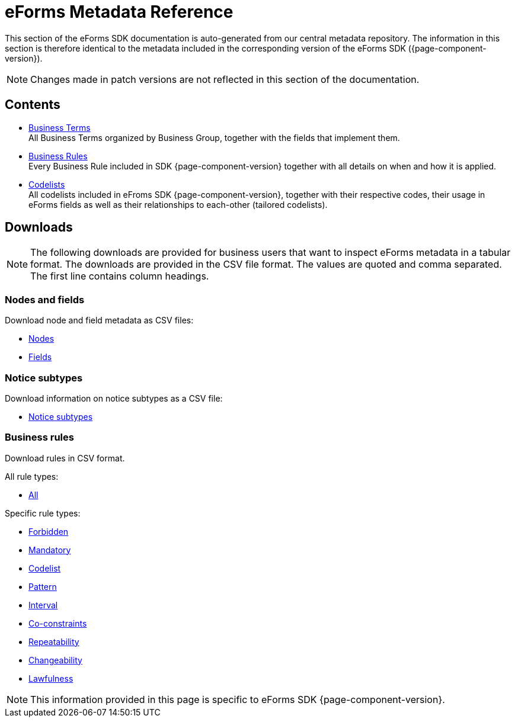 = eForms Metadata Reference

This section of the eForms SDK documentation is auto-generated from our central metadata repository. 
The information in this section is therefore identical to the metadata included in the corresponding version of the eForms SDK ({page-component-version}).

NOTE: Changes made in patch versions are not reflected in this section of the documentation.

== Contents

* xref:eforms:reference:business-terms/index.adoc[Business Terms] +
All Business Terms organized by Business Group, together with the fields that implement them. 
* xref:eforms:reference:business-rules/index.adoc[Business Rules] +
Every Business Rule included in SDK {page-component-version} together with all details on when and how it is applied.
* xref:eforms:reference:code-lists/index.adoc[Codelists] +
All codelists included in eFroms SDK {page-component-version}, together with their respective codes, their usage in eForms fields as well as their relationships to each-other (tailored codelists).

== Downloads

NOTE: The following downloads are provided for business users that want to inspect eForms metadata in a tabular format.
The downloads are provided in the CSV file format.
The values are quoted and comma separated.
The first line contains column headings.

=== Nodes and fields

Download node and field metadata as CSV files:

* xref:attachment$nodes.csv[Nodes]
* xref:attachment$fields.csv[Fields]

=== Notice subtypes

Download information on notice subtypes as a CSV file:

* xref:attachment$notices.csv[Notice subtypes]

=== Business rules

Download rules in CSV format.

All rule types:

* xref:attachment$business-rules.csv[All]

Specific rule types:

* xref:attachment$forbidden-rules.csv[Forbidden]
* xref:attachment$mandatory-rules.csv[Mandatory]
* xref:attachment$codelist-rules.csv[Codelist]
* xref:attachment$pattern-rules.csv[Pattern]
* xref:attachment$interval-rules.csv[Interval]
* xref:attachment$coconstraint-rules.csv[Co-constraints]
* xref:attachment$repeatability-rules.csv[Repeatability]
* xref:attachment$changeability-rules.csv[Changeability]
* xref:attachment$lawfulness-rules.csv[Lawfulness]

NOTE: This information provided in this page is specific to eForms SDK {page-component-version}.
